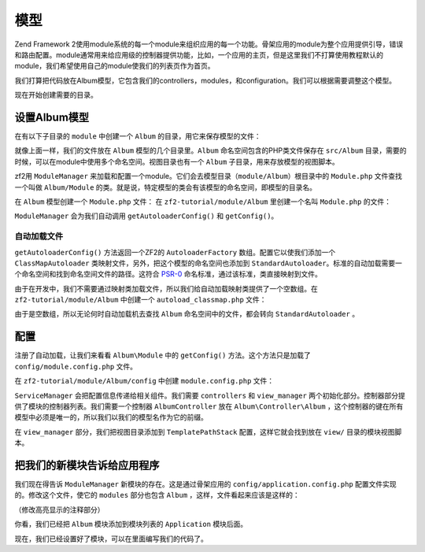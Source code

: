 .. _user-guide.modules:

模型
=======

Zend Framework 2使用module系统的每一个module来组织应用的每一个功能。骨架应用的module为整个应用提供引导，错误和路由配置。module通常用来给应用级的控制器提供功能，比如，一个应用的主页，但是这里我们不打算使用教程默认的module，我们希望使用自己的module使我们的列表页作为首页。

我们打算把代码放在Album模型，它包含我们的controllers，modules，和configuration。我们可以根据需要调整这个模型。

现在开始创建需要的目录。

设置Album模型
---------------------------

在有以下子目录的 ``module`` 中创建一个 ``Album`` 的目录，用它来保存模型的文件：

.. code-block:: text
   :linenos:

    zf2-tutorial/
        /module
            /Album
                /config
                /src
                    /Album
                        /Controller
                        /Form
                        /Model
                /view
                    /album
                        /album

就像上面一样，我们的文件放在 ``Album`` 模型的几个目录里。``Album`` 命名空间包含的PHP类文件保存在 ``src/Album`` 目录，需要的时候，可以在module中使用多个命名空间。视图目录也有一个 ``Album`` 子目录，用来存放模型的视图脚本。

zf2用 ``ModuleManager`` 来加载和配置一个module。它们会去模型目录（``module/Album``）根目录中的 ``Module.php`` 文件查找一个叫做 ``Album/Module`` 的类。就是说，特定模型的类会有该模型的命名空间，即模型的目录名。

在 ``Album`` 模型创建一个 ``Module.php`` 文件：
在 ``zf2-tutorial/module/Album`` 里创建一个名叫 ``Module.php`` 的文件：

.. code-block:: php
   :linenos:

    namespace Album;

    use Zend\ModuleManager\Feature\AutoloaderProviderInterface;
    use Zend\ModuleManager\Feature\ConfigProviderInterface;

    class Module implements AutoloaderProviderInterface, ConfigProviderInterface
    {
        public function getAutoloaderConfig()
        {
            return array(
                'Zend\Loader\ClassMapAutoloader' => array(
                    __DIR__ . '/autoload_classmap.php',
                ),
                'Zend\Loader\StandardAutoloader' => array(
                    'namespaces' => array(
                        __NAMESPACE__ => __DIR__ . '/src/' . __NAMESPACE__,
                    ),
                ),
            );
        }

        public function getConfig()
        {
            return include __DIR__ . '/config/module.config.php';
        }
    }

``ModuleManager`` 会为我们自动调用 ``getAutoloaderConfig()`` 和 ``getConfig()``。

自动加载文件
^^^^^^^^^^^^^^^^^

``getAutoloaderConfig()`` 方法返回一个ZF2的 ``AutoloaderFactory`` 数组。配置它以使我们添加一个 ``ClassMapAutoloader`` 类映射文件，另外，把这个模型的命名空间也添加到 ``StandardAutoloader``。标准的自动加载需要一个命名空间和找到命名空间文件的路径。这符合 `PSR-0 <https://github.com/php-fig/fig-standards/blob/master/accepted/PSR-0.md>`_ 命名标准，通过该标准，类直接映射到文件。

由于在开发中，我们不需要通过映射类加载文件，所以我们给自动加载映射类提供了一个空数组。在 ``zf2-tutorial/module/Album`` 中创建一个  ``autoload_classmap.php`` 文件：

.. code-block:: php
   :linenos:

    return array();

由于是空数组，所以无论何时自动加载机去查找 ``Album`` 命名空间中的文件，都会转向 ``StandardAutoloader`` 。

.. 注意::

    如果使用Composer，你只用创建一个空的 ``getAutoloaderConfig() { }`` 并添加到composer。
    json:

    .. code-block:: javascript
       :linenos:

        "autoload": {
            "psr-0": { "Album": "module/Album/src/" }
        },

    如果以这种方式，你得运行 ``php composer.phar update`` 命令来升级composer自动加载文件。

配置
-------------

注册了自动加载，让我们来看看 ``Album\Module`` 中的 ``getConfig()`` 方法。这个方法只是加载了 ``config/module.config.php`` 文件。

在 ``zf2-tutorial/module/Album/config`` 中创建 ``module.config.php`` 文件：

.. code-block:: php
   :linenos:

    return array(
        'controllers' => array(
            'invokables' => array(
                'Album\Controller\Album' => 'Album\Controller\AlbumController',
            ),
        ),
        'view_manager' => array(
            'template_path_stack' => array(
                'album' => __DIR__ . '/../view',
            ),
        ),
    );

``ServiceManager`` 会把配置信息传递给相关组件。我们需要 ``controllers`` 和 ``view_manager`` 两个初始化部分。控制器部分提供了模块的控制器列表。我们需要一个控制器  ``AlbumController`` 放在 ``Album\Controller\Album`` ，这个控制器的键在所有模型中必须是唯一的，所以我们以我们的模型名作为它的前缀。

在 ``view_manager`` 部分，我们把视图目录添加到 ``TemplatePathStack`` 配置，这样它就会找到放在 ``view/`` 目录的模块视图脚本。

把我们的新模块告诉给应用程序
----------------------------------------------

我们现在得告诉 ``ModuleManager`` 新模块的存在。这是通过骨架应用的 ``config/application.config.php`` 配置文件实现的。修改这个文件，使它的 ``modules`` 部分也包含 ``Album`` ，这样，文件看起来应该是这样的：

（修改高亮显示的注释部分）

.. code-block:: php
   :linenos:
   :emphasize-lines: 4

    return array(
        'modules' => array(
            'Application',
            'Album',                  // <-- Add this line
        ),
        'module_listener_options' => array(
            'config_glob_paths'    => array(
                'config/autoload/{,*.}{global,local}.php',
            ),
            'module_paths' => array(
                './module',
                './vendor',
            ),
        ),
    );

你看，我们已经把 ``Album`` 模块添加到模块列表的 ``Application`` 模块后面。

现在，我们已经设置好了模块，可以在里面编写我们的代码了。
